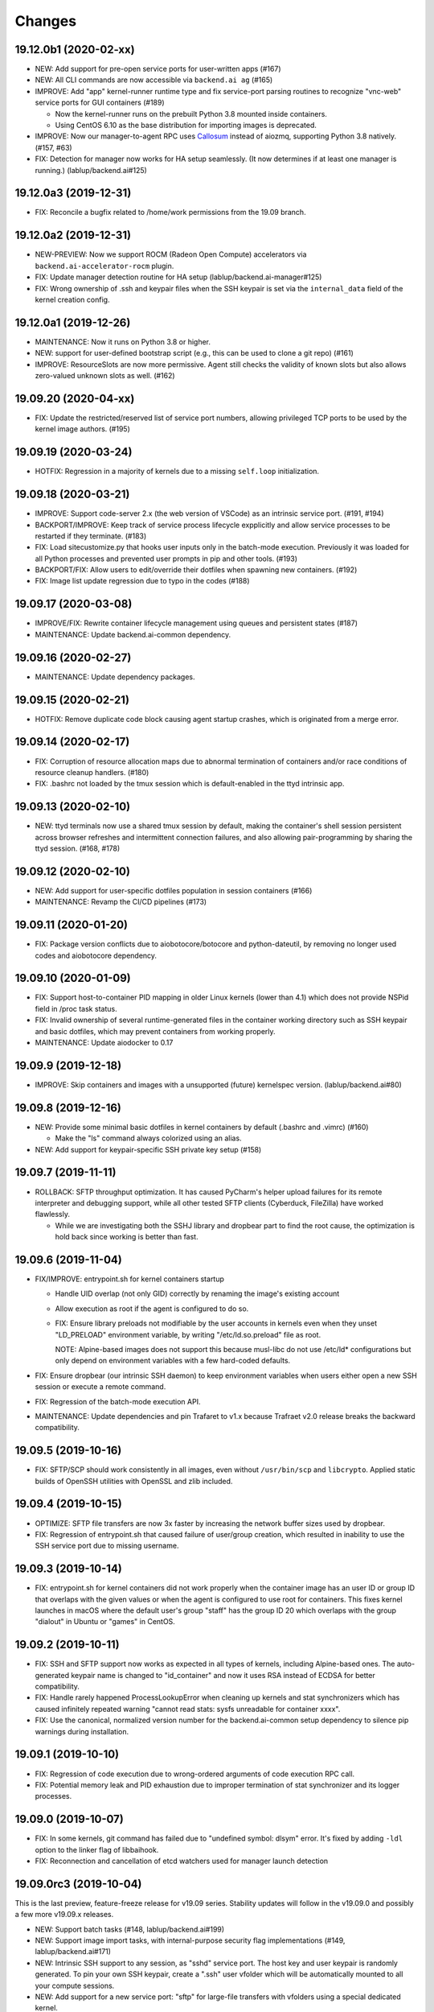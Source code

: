 Changes
=======

19.12.0b1 (2020-02-xx)
----------------------

* NEW: Add support for pre-open service ports for user-written apps (#167)

* NEW: All CLI commands are now accessible via ``backend.ai ag`` (#165)

* IMPROVE: Add "app" kernel-runner runtime type and fix service-port parsing routines to recognize
  "vnc-web" service ports for GUI containers (#189)

  - Now the kernel-runner runs on the prebuilt Python 3.8 mounted inside containers.

  - Using CentOS 6.10 as the base distribution for importing images is deprecated.

* IMPROVE: Now our manager-to-agent RPC uses `Callosum <https://github.com/lablup/callosum>`_ instead of
  aiozmq, supporting Python 3.8 natively. (#157, #63)

* FIX: Detection for manager now works for HA setup seamlessly. (It now determines if at least one
  manager is running.) (lablup/backend.ai#125)

19.12.0a3 (2019-12-31)
----------------------

* FIX: Reconcile a bugfix related to /home/work permissions from the 19.09 branch.

19.12.0a2 (2019-12-31)
----------------------

* NEW-PREVIEW: Now we support ROCM (Radeon Open Compute) accelerators via ``backend.ai-accelerator-rocm``
  plugin.

* FIX: Update manager detection routine for HA setup (lablup/backend.ai-manager#125)

* FIX: Wrong ownership of .ssh and keypair files when the SSH keypair is set via the ``internal_data``
  field of the kernel creation config.

19.12.0a1 (2019-12-26)
----------------------

* MAINTENANCE: Now it runs on Python 3.8 or higher.

* NEW: support for user-defined bootstrap script (e.g., this can be used to clone a git repo) (#161)

* IMPROVE: ResourceSlots are now more permissive. Agent still checks the validity of known slots
  but also allows zero-valued unknown slots as well. (#162)

19.09.20 (2020-04-xx)
---------------------

* FIX: Update the restricted/reserved list of service port numbers, allowing privileged TCP ports
  to be used by the kernel image authors. (#195)

19.09.19 (2020-03-24)
---------------------

* HOTFIX: Regression in a majority of kernels due to a missing ``self.loop`` initialization.

19.09.18 (2020-03-21)
---------------------

* IMPROVE: Support code-server 2.x (the web version of VSCode) as an intrinsic service port.
  (#191, #194)

* BACKPORT/IMPROVE: Keep track of service process lifecycle expplicitly and allow service processes to
  be restarted if they terminate. (#183)

* FIX: Load sitecustomize.py that hooks user inputs only in the batch-mode execution.
  Previously it was loaded for all Python processes and prevented user prompts in pip and other tools.
  (#193)

* BACKPORT/FIX: Allow users to edit/override their dotfiles when spawning new containers. (#192)

* FIX: Image list update regression due to typo in the codes (#188)

19.09.17 (2020-03-08)
---------------------

* IMPROVE/FIX: Rewrite container lifecycle management using queues and persistent states (#187)

* MAINTENANCE: Update backend.ai-common dependency.

19.09.16 (2020-02-27)
---------------------

* MAINTENANCE: Update dependency packages.

19.09.15 (2020-02-21)
---------------------

* HOTFIX: Remove duplicate code block causing agent startup crashes, which is originated from
  a merge error.

19.09.14 (2020-02-17)
---------------------

* FIX: Corruption of resource allocation maps due to abnormal termination of containers and/or
  race conditions of resource cleanup handlers. (#180)

* FIX: .bashrc not loaded by the tmux session which is default-enabled in the ttyd intrinsic app.

19.09.13 (2020-02-10)
---------------------

* NEW: ttyd terminals now use a shared tmux session by default, making the container's shell session
  persistent across browser refreshes and intermittent connection failures, and also allowing
  pair-programming by sharing the ttyd session. (#168, #178)

19.09.12 (2020-02-10)
---------------------

* NEW: Add support for user-specific dotfiles population in session containers (#166)

* MAINTENANCE: Revamp the CI/CD pipelines (#173)

19.09.11 (2020-01-20)
---------------------

* FIX: Package version conflicts due to aiobotocore/botocore and python-dateutil, by removing no longer
  used codes and aiobotocore dependency.

19.09.10 (2020-01-09)
---------------------

* FIX: Support host-to-container PID mapping in older Linux kernels (lower than 4.1) which does not
  provide NSPid field in /proc task status.

* FIX: Invalid ownership of several runtime-generated files in the container working directory such as
  SSH keypair and basic dotfiles, which may prevent containers from working properly.

* MAINTENANCE: Update aiodocker to 0.17

19.09.9 (2019-12-18)
--------------------

* IMPROVE: Skip containers and images with a unsupported (future) kernelspec version.
  (lablup/backend.ai#80)

19.09.8 (2019-12-16)
--------------------

* NEW: Provide some minimal basic dotfiles in kernel containers by default (.bashrc and .vimrc) (#160)

  - Make the "ls" command always colorized using an alias.

* NEW: Add support for keypair-specific SSH private key setup (#158)

19.09.7 (2019-11-11)
--------------------

* ROLLBACK: SFTP throughput optimization. It has caused PyCharm's helper upload failures for its
  remote interpreter and debugging support, while all other tested SFTP clients (Cyberduck, FileZilla)
  have worked flawlessly.

  - While we are investigating both the SSHJ library and dropbear part to find the root cause,
    the optimization is hold back since working is better than fast.

19.09.6 (2019-11-04)
--------------------

* FIX/IMPROVE: entrypoint.sh for kernel containers startup

  - Handle UID overlap (not only GID) correctly by renaming the image's existing account

  - Allow execution as root if the agent is configured to do so.

  - FIX: Ensure library preloads not modifiable by the user accounts in kernels even when they unset
    "LD_PRELOAD" environment variable, by writing "/etc/ld.so.preload" file as root.

    NOTE: Alpine-based images does not support this because musl-libc do not use /etc/ld* configurations
    but only depend on environment variables with a few hard-coded defaults.

* FIX: Ensure dropbear (our intrinsic SSH daemon) to keep environment variables when users either open a
  new SSH session or execute a remote command.

* FIX: Regression of the batch-mode execution API.

* MAINTENANCE: Update dependencies and pin Trafaret to v1.x because Trafraet v2.0 release breaks the
  backward compatibility.

19.09.5 (2019-10-16)
--------------------

* FIX: SFTP/SCP should work consistently in all images, even without ``/usr/bin/scp`` and ``libcrypto``.
  Applied static builds of OpenSSH utilities with OpenSSL and zlib included.

19.09.4 (2019-10-15)
--------------------

* OPTIMIZE: SFTP file transfers are now 3x faster by increasing the network buffer sizes used by
  dropbear.

* FIX: Regression of entrypoint.sh that caused failure of user/group creation, which resulted in
  inability to use the SSH service port due to missing username.

19.09.3 (2019-10-14)
--------------------

* FIX: entrypoint.sh for kernel containers did not work properly when the container image has an user ID
  or group ID that overlaps with the given values or when the agent is configured to use root for
  containers.  This fixes kernel launches in macOS where the default user's group "staff" has the group
  ID 20 which overlaps with the group "dialout" in Ubuntu or "games" in CentOS.

19.09.2 (2019-10-11)
--------------------

* FIX: SSH and SFTP support now works as expected in all types of kernels, including Alpine-based ones.
  The auto-generated keypair name is changed to "id_container" and now it uses RSA instead of ECDSA for
  better compatibility.

* FIX: Handle rarely happened ProcessLookupError when cleaning up kernels and stat synchronizers
  which has caused infinitely repeated warning "cannot read stats: sysfs unreadable for container xxxx".

* FIX: Use the canonical, normalized version number for the backend.ai-common setup dependency to silence
  pip warnings during installation.

19.09.1 (2019-10-10)
--------------------

* FIX: Regression of code execution due to wrong-ordered arguments of code execution RPC call.

* FIX: Potential memory leak and PID exhaustion due to improper termination of stat synchronizer
  and its logger processes.

19.09.0 (2019-10-07)
--------------------

* FIX: In some kernels, git command has failed due to "undefined symbol: dlsym" error.
  It's fixed by adding ``-ldl`` option to the linker flag of libbaihook.

* FIX: Reconnection and cancellation of etcd watchers used for manager launch detection

19.09.0rc3 (2019-10-04)
-----------------------

This is the last preview, feature-freeze release for v19.09 series.
Stability updates will follow in the v19.09.0 and possibly a few more v19.09.x releases.

* NEW: Support batch tasks (#148, lablup/backend.ai#199)

* NEW: Support image import tasks, with internal-purpose security flag implementations (#149,
  lablup/backend.ai#171)

* NEW: Intrinsic SSH support to any session, as "sshd" service port.
  The host key and user keypair is randomly generated.  To pin your own SSH keypair, create a
  ".ssh" user vfolder which will be automatically mounted to all your compute sessions.

* NEW: Add support for a new service port: "sftp" for large-file transfers with vfolders using
  a special dedicated kernel.

* NEW: Add support for a new service port: "vscode" to access Visual Studio Code running as an
  web application in the interactive sessions.  Note that the sessions running VSCode are recommended to
  have more than 2 GiB of free main memory. (#147)

* IMPROVE: Enable the debugger port in TensorBoard.  Note that this port is for private-use only
  so that a TensorFlow process can send debug-logging data to it in the same container.

* IMPROVE: Add support for multiple TCP ports to be mapped for a single service.

19.09.0rc2 (2019-09-24)
-----------------------

* Minor bug fixes

* CHANGE: The default of "debug.coredump" config becomes false in the halfstack configuration.

19.09.0rc1 (2019-09-23)
-----------------------

* NEW: Add a new intrinsic service port "ttyd" for all kernels, which provides a clean and slick
  web-based shell access.

* NEW: Add support for sftp service if the kernel supports it (#146).

* FIX: Now "kernel_terminated" events carry the correct "reason" field, which is stored in the
  "status_info" in the manager's kernels table.

* FIX: Avoid binary-level conflicts of Python library (libpythonmX.Y.so) in containers due to
  "/opt/backend.ai/lib" mounts.  This had crashed some vendor-specific images which relies on
  Python 3.6.4 while our krunner daemon uses Python 3.6.8.

* CHANGE: The agent-to-manager notifications use Redis instead of ZeroMQ (#144,
  lablup/backend.ai-manager#192, lablup/backend.ai-manager#125), and make the agent to survive
  intermittent Redis connection disruptions.

19.09.0b12 (2019-09-09)
-----------------------

* NEW: Add support for specifying shared memory for containers (lablup/backend.ai#52, #140)

* Internally applied static type checks to avoid potential bugs due to human mistakes. (#138)
  Also refactored the codebase to split the manager-agent communication part and the kernel interaction
  part (which is now replacible!) for extensible development.

* Update dependencies including aiohttp 3.6, twine, setuptools, etc.

19.09.0b11 (2019-09-03)
-----------------------

* NEW: Add shared-memory stats

* CHANGE: watcher commands are now executed with "sudo".

19.09.0b10 (2019-08-31)
-----------------------

* FIX: regression of batch-mode execution (file uploads to kernels) due to refactoring

19.09.0b9 (2019-08-31)
----------------------

* FIX: Apply a keepalive messaging at the 10-sec interval for agent-container RPC connection to avoid
  kernel-enforced NAT connection tracker timeout (#126, lablup/backend.ai#46)

  This allow execution of very long computation (more than 5 days) without interruption as long as
  the idle timeout configuration allows.

* FIX: When reading plugin configurations, merge scaling-group and global configurations correctly.

* FIX: No longer change the fstab if mount operations fail. Also delete the unmounted folder
  if it is empty after unmount was successful.

19.09.0b8 (2019-08-30)
----------------------

* NEW: Add support for running CentOS-based kernel images by adding CentOS 7.6-based builds for
  libbaihook and su-exec binaries.

* NEW: watcher: Add support for fstab/mount/unmount management APIs for superadmins (#134)

* Improve stability of cancellation during shutdown via refactoring and let uvloop work more consistently
  with vanilla asyncio.  (#133)

  - Now the agent daemon handles SIGINT and SIGTERM much more gracefully.

  - Upgrade aiotools to v0.8.2+

  - Rewrite kernel's ``list_files`` RPC call to work safer and faster (#124).

19.09.0b7 (2019-08-27)
----------------------

* FIX: TensorBoard startup error due to favoring IPv6 address

* CHANGE: Internally restructured the codebase so that we can add different agent implementations
  easily in the future.  Kubernetes support is coming soon! (#125)

* Accept a wider range of ``ai.backend.base-distro`` image label values which do not
  include explicit version numbers.

19.09.0b6 (2019-08-21)
----------------------

* CHANGE: Reduce the default websocket ping interval of Jupyter notebooks to 10 seconds
  to prevent intermittent connection losts in specific browser environments. (#131)

19.09.0b5 (2019-08-19)
----------------------

* NEW: Add support for watcher information reports (#107)

* Improve versioning of krunner volumes not to interfere with running containers
  when upgraded (#120)

* Add support for getting core dumps inside container as configuration options (#114)

* Fix missing instance ID for configuration scope maps (#127)

* Pin the pyzmq version to 18.1.0 (lablup/backend.ai#47)

19.09.0b4 (2019-08-14)
----------------------

* FIX: Disable trash bins in the Jupyter browsers (lablup/backend.ai#45)

* FIX: Revert "net.netfilter.nf_conntrack_tcp_timeout_established" in the recommended kernel parameters
  to the Linux kernel's default (5 days = 432000 seconds). (lablup/backend.ai#46)

* CHANGE: The CPU overcommit factor (previously fixed to 2) is now adjustable by the environment variable
  "BACKEND_CPU_OVERCOMMIT_FACTOR" and the dfault is now 1.

* NEW: Add an option to change the underlying event loop implementation.

19.09.0b3 (2019-08-05)
----------------------

* Include attached_devices in the kernel creation response (lablup/backend.ai-manager#154)

  - Compute plugins now should implement ``get_attched_devices()`` method.

* Improved support for separation of agent host and kernel (container) hosts
  (lablup/backend.ai#37)

* Add support for scaling-groups as configured by including them in heartbeats
  (backend.ai-manager#167)

* Implement reserved resource slots for CPU and memory (#110, #112)

19.06.0b2 (2019-07-25)
----------------------

* CHANGE: Now krunner-env is served as local Docker volumes instead of dummy contaienrs (#117, #118)

  - This fixes infinite bloating of anonymous Docker volumes implicitly created from dummy containers
    which consumed the disk space indefinitely.

  - The agent auto-creates and auto-udpates the krunner-env volumes. Separate Docker image deployment
    and manual image tagging are no longer required!

  - The krunner-env image archives are distributed as separate "backend.ai-krunner-{distro}" wheel
    packages.

* IMPROVED: Now the agent can be run *without* root, given that:

  - The docker socket is accessible by the agent's user permission.
    (usually you have to add the user to the "docker" system group)

  - container.stats-type is set to "docker".

  - The permission/ownership of /tmp/backend.ai/ipc and agent/event sockets inside it is writable by the
    user/group of the agent.

  - container.kernel-uid, container.kernel-gid is set to -1 or the same values that
    ai/backend/agent/server.py file stored in the disk has (e.g., inside virtualenv's site-packages
    directory).

* Also improved the clean up of scratch directories due to permission issues caused by bind-mounting
  files inside bind-mounted directories.

19.06.0b1 (2019-07-13)
----------------------

- BREAKING CHANGE: The daemon configurations are read from TOML files and
  shared configurations are from the etcd. (#112)

- NEW: The agent now automatically determines the local agent IP address when:

  - etcd's "config/network/subnet/agent" is set to a non-zero network prefix

  - rpc-listen-addr is an empty string

- Update Jupyter custom styles and resources

- Update dependencies including uvloop

- Add explicit timeout for service-port startup

19.06.0a1 (2019-06-03)
----------------------

- Add support for live collection of for node-level, per-device, and per-kernel resource metrics.
  (#109)

- Include version and compute plugin information in heartbeats.

- Make it possible to use specific IP address ranges for public ports of kernel containers.
  (lablup/backend.ai#37)

19.03.4 (2019-08-14)
--------------------

- Fix inability to delete files in the Jupyter file browser running in containers.

19.03.3 (2019-07-12)
--------------------

- Add missing updates for Jupyter style resources to disable Jupyter cluster
  extension which is not compatible with us and to remove unused headers in the
  terminal window.

19.03.2 (2019-07-12)
--------------------

- Fix permission handling for container-agent intercommunication socket which
  has prevented unexpected crashes of containers in certain conditions.

- Mount hand-made tmp dirs only when custom tmpfs is enabled.

- Update Jupyter style resources.

19.03.1 (2019-04-21)
--------------------

- Fix handling of empty resource allocation when rescanning running containers.
  (The bug may happen when the CUDA plugin is installed in the nodes that do not have
  CUDA-capable GPUs.)

19.03.0 (2019-04-10)
--------------------

- Minor updates to match with the manager changes.

- Update dependency: aioredis

19.03.0rc2 (2019-03-26)
-----------------------

- NEW: Add (official) support for TensorBoard with the default logdir:
  /home/work/logs

- CHANGE: Use the same "dev" krunner-env image tags for all pre-release and
  development versions to prevent hassles of tag renaming during development.

- CHANGE: Now the idle timeout is applied per kernel to support
  lablup/backend.ai-manager#92 implementation.

- CHANGE: Rename "--redis-auth" option to "--redis-password" and its
  environment variable equivalent as well.

- Fix and update accelerator plugin support by adding an in-container socket
  which provides host-only-available information to in-container programs.

- Apply a customized look-and-feel to Jupyter notebooks in Python-based containers.

19.03.0rc1 (2019-02-25)
-----------------------

- NEW: A side-by-side watcher daemon (#107)

  - It provides a separate channel for watching and controlling the agent
    even when the agent become unavailable (e.g., deadlock or internal crash).

  - It works best with a SystemD integration.

  - WARNING: Currently "reload" (agent restart without terminating running
    containers) has problems with PID tracking.  Finding solutions for this...

- NEW: Support Redis/etcd authentication (lablup/backend.ai-manager#138)

  - NOTE: Currently etcd authentication is *not* usable in productions due to
    a missing implementation of automatic refreshing auth tokens in the upstream
    etcd3 library.

- NEW: Agent-level (system-wide) live statistics (#101)

- Fix detection of up-to-date local Docker image (#105)

- Fix ordering of prompt outputs and user input events in the query mode (#106)

19.03.0b7 (2019-02-15)
----------------------

- Make logs and error messages to have more details.

- Implement RW/RO permissions when mounting vfolders (lablup/backend.ai-manager#82)

- Change statistics collector to use UNIX domain socketes, for specific environments
  where locally bound sockets are not accessible via network-local IP addresses.

- Update Alpine-based kernel runners with a fix for uid-match functionality for them.

- Fix some bugs related to allocation maps and ImageRef class.

19.03.0b6 (2019-02-08)
----------------------

- NEW: Jupyter notebooks now have our Backend.AI logo and a slightly customized look.

- Fix the jupyter notebook service-port to work with conda-based images,
  where "python -m jupyter notebook" does not work but "python -m notebook"
  works.

- Let agent fail early and cleanly if there is an initialization error,
  for ease of debugging with supervisord.

- Fix restoration of resource allocation maps upon agent restarts.

19.03.0b5 (2019-02-01)
----------------------

- Handle failures of accelerator plugin initialization more gracefully.

19.03.0b4 (2019-01-31)
----------------------

- Fix duplicate resource allocation when a computedevice plugin defines
  multiple resource slots.

- Fix handling multiple sets of docker container configuration arguments
  generated by different compute device plugins.

19.03.0b3 (2019-01-30)
----------------------

- Restore support for fractionally scaled accelerators and a reusable
  FractionAllocMap class for them.

- Fix a bug after automatically pull-updating kernel images from registries.

- Fix heartbeat serialization error.

19.03.0b2 (2019-01-30)
----------------------

- Add missing implementation for authenticated image pulls from private docker
  registries.

19.03.0b1 (2019-01-30)
----------------------

- BIG: Support dynamic resource slots and full private Docker registries. (#98)

- Expand support for various kernel environments: Python 2, R, Julia, JupyterHub

19.03.0a3 (2019-01-21)
----------------------

- Replace "--skip-jail" option with "--sandbox-type", which now defaults to use
  Docker-provided sandboxing until we get our jail stabilized.

19.03.0a2 (2019-01-21)
----------------------

- Fix missing stderr outputs in the query mode.  Now standard Python exception logs
  may contain ANSI color codes as ``jupyter_client`` automatically highlights them.
  (#93)

19.03.0a1 (2019-01-18)
----------------------

- NEW: Rewrite the kernel image specification.  Now it is much easier to build
  your own kernel image by adding just a few more labels in Dockerfiles.
  (ref: https://github.com/lablup/backend.ai-kernels/#howto-adding-a-new-image)

  - We now support official NVIDIA GPU Cloud images in this way.

  - We are now able to support Python 2.x kernels again!

  - Now agent/kernel-runner/jail/hook are all managed together and the kernel
    images are completely separated from their changes.

- NEW: New command-line options

  - ``--skip-jail``: disables our jail and falls back to the Docker's default seccomp
    filter.  Useful for troubleshotting with our jail.

  - ``--jail-arg``: when using our jail, add extra command-line arguments to the jail
    by specifying this option multiple times.
    Note that options starting with dash must be prepended with an extra space to
    avoid parsing issues imposed by the Python's standard argparse module.

  - ``--kernel-uid``: when the agent is executed as root, use this to make the kernel
    containers to run as specific user/UID.

  - ``--scratch-in-memory``: moves the scratch and /tmp directories into a separate
    in-memory filesystem (tmpfs) to avoid inode/quota exahustion issues in
    multi-tenant setups.

    This option is only available at Linux and the agent must be run as root. When
    used, the size of each directory is limited to 64 MiB. (In the future this will
    become configurable.)

- CHANGE: The kernel runner now preserves container-defined environment variables.

18.12.1 (2019-01-06)
--------------------

- Technical release to fix a packaging mistake in 18.12.0.

18.12.0 (2019-01-06)
--------------------

- Version numbers now follow year.month releases like Docker.
  We plan to release stable versions on every 3 months (e.g., 18.12, 19.03, ...).

- NEW: Support TPU (Tensor Processing Units) on Google Clouds.

- Clean up log messages for on-premise devops & IT admins.

18.12.0a4 (2018-12-26)
----------------------

- NEW: Support specifying credentials for private Docker registries.

- CHANGE: Now it prefers etcd-based docker registry configs over CLI arguments.

18.12.0a3 (2018-12-21)
----------------------

- Technical release to fix the backend.ai-common dependency version.

18.12.0a2 (2018-12-21)
----------------------

- NEW: Support user-specified ranges for the service ports published by containers
  via the ``--container-port-range`` CLI argument for firewall-sensitive setups.
  (The default range is 30000-31000) (#90)

- CHANGE: The agent now automatically pulls the image if not available in the host.

- CHANGE: The process monitoring tools will now show prettified process names for
  Backend.AI's daemon processes which exhibit the role and key configurations (e.g.,
  namespace) at a glance.

- Improve support for using custom/private Docker registries.

18.12.0a1 (2018-12-14)
----------------------

- NEW: App service ports!  You can start a compute session and directly connect to a
  service running inside it, such as Jupyter Notebook! (#89)

- Internal refactoring to clean up and fix bugs related to image name references.

- Fix bugs in statistics collection.

- Monitoring tools are separated as plugins.

1.4.0 (2018-09-30)
------------------

- Generalizes accelerator supports

  - Accelerators such as CUDA GPUs can be installed as a separate plugin (#66)

  - Adds support for nvidia-docker v2 (#64)

  - Adds support for allocation of multiple accelerators for one kernel container as
    well as partial shares of each accelerator (#66)

- Revamp the agent restart and kernel initialization processes (#35, #73)

- The view of the agent can be limited to specific CPU cores and GPUs
  using extra CLI arguments: ``--limit-cpus``, ``--limit-gpus`` for
  debugging and performance benchmarks. (#65)

1.3.7 (2018-04-05)
------------------

- Hotfix for handling of dotted image names when they are terminated.

1.3.6 (2018-04-05)
------------------

- Hotfix for handling subdirectories in batch-mode file uploads.

1.3.5 (2018-03-20)
------------------

- Fix vfolder mounts to use the configuration specified in the etcd.
  (No more fixed to "/mnt"!)

1.3.4 (2018-03-19)
------------------

- Fix occasional KeyError when destroying kernels. (#56)

- Deploy a debug log for occasional FileNotFoundError when uploading files
  in the batch mode. (#57)

1.3.3 (2018-03-15)
------------------

- Fix wrong kernel_host sent back to the manager when not overridden.

1.3.2 (2018-03-15)
------------------

- Technical release to fix backend.ai-common depedency version.

1.3.1 (2018-03-14)
------------------

- Technical release to update CI configuration.

1.3.0 (2018-03-08)
------------------

- Fix repeating docker event polling even when there is connection/client-side
  aiohttp errors.

- Upgrade aiohttp to v3.0 release.

- Improve dockerization. (#55)

- Improve inner beauty.

1.2.0 (2018-01-30)
------------------

**NOTICE**

- From this release, the manager and agent versions will go together, which indicates
  the compatibility of them, even when either one has relatively little improvements.

**CHANGES**

- Include the exit code of the last executed in-kernel process when returning
  ``build-finished`` or ``finished`` results in the batch mode.

- Improve logging to support rotating file-based logs.

- Upgrade aiotools to v0.5.2 release.

- Remove the image name prefix when reporting available images. (#51)

- Improve debug-kernel mode to mount host-side kernel runner source into the kernel
  containers so that they use the latest, editable source clone of the kernel runner.

1.1.0 (2018-01-06)
------------------

- Automatically assign the run ID if set None when starting a run.

- Pass environment variables in the start-config to the kernels via
  ``/home/work/.config/environ.txt`` file mounted inside kernels.

- Include the list of kernel images available to the agent when sending
  heartbeats. (#51)

- Remove simplejson from dependencies in favor of the standard library.
  The stdlib has been updated to support all required features and use
  an internal C-based module for performance.

1.0.6 (2017-11-29)
------------------

- Update aioredis to v1.0.0 release.

- Remove "mode" argument from completion RPC calls.

- Fix a bug when terminating overlapped execute streams, which has caused
  indefinite hangs in the client side due to missing "finished" notification.

1.0.5 (2017-11-17)
------------------

- Implement virtual folder mounting (assuming /mnt is already configured)

1.0.4 (2017-11-14)
------------------

- Fix synchronization issues when restarting kernels

- Improve "debug-kernel" mode to use the given kernel name

1.0.3 (2017-11-11)
------------------

- Fix a bug in duplicate-check of our Docker event stream monitoring coroutine

1.0.2 (2017-11-10)
------------------

- Fix automatic mounting of deeplearning-samples Docker volume for ML kernels

- Stabilize statistics collection

- Fix typos

1.0.1 (2017-11-08)
------------------

- Prevent duplicate Docker event generation

- Various bug fixes and improvements (#44, #45, #46, #47)

1.0.0 (2017-10-17)
------------------

- This release is replaced with v1.0.1 due to many bugs.

**CHANGES**

- Rename the package to "Backend.AI" and the import path to ``ai.backend.agent``

- Rewrite interaction with the manager

- Read configuration from etcd shared with the manager

- Add FIFO-style scheduling of overlapped execution requests

- Implement I/O and network statistic collection using sysfs

0.9.14 (2017-08-29)
-------------------

**FIX**

- Fix and improve version reference mechanisms.

- Fix missing import error vanished during hostfix cherrypick

0.9.12 (2017-08-29)
-------------------

**IMPROVEMENTS**

- It now applies the same UID to the spawned containers if they have the "uid-match"
  feature label flag. (backported from develop)

0.9.11 (2017-07-19)
-------------------

**FIX**

- Add missing "sorna-common" dependency and update other requirements.

0.9.10 (2017-07-18)
-------------------

**FIX**

- Fix the wrong version range of an optional depedency package "datadog"

0.9.9 (2017-07-18)
------------------

**IMPROVEMENTS**

- Improve packaging so that setup.py has the source list of dependencies
  whereas requirements.txt has additional/local versions from exotic
  sources.

- Support exception/event logging with Sentry and runtime statistics with Datadog.

0.9.8 (2017-06-30)
------------------

**FIX**

- Fix interactive user inputs in the batch-mode execution.

0.9.7 (2017-06-29)
------------------

**NEW**

- Add support for the batch-mode API with compiled languages such as
  C/C++/Java/Rust.

- Add support for the file upload API for use with the batch-mode API.
  (up to 20 files per request and 1 MiB per each file)

**CHANGES**

- Only files stored in "/home/work.output" directories of kernel containers
  are auto-uploaded to S3 as downloadable files, as now we rely on our
  dedicated multi-media output interfaces to show plots and other graphics.
  Previously, all non-hidden files in "/home/work" were uploaded.

0.9.6 (2017-04-12)
------------------

- Fix a regression in console output streaming.

0.9.5 (2017-04-07)
------------------

- Add PyTorch support.

- Upgrade aiohttp to v2 and relevant dependencies as well.

0.9.4 (2017-03-19)
------------------

- Update missing long_description.

0.9.3 (2017-03-19)
------------------

- Improve packaging: auto-converted README.md as long description and unified
  requirements.txt and setup.py dependencies.

0.9.2 (2017-03-14)
------------------

- Fix sorna-common requirement version.

0.9.1 (2017-03-14)
------------------

**CHANGES**

- Separate console output formats for API v1 and v2.

- Deprecate unused matching option for execution API.

- Remove control messages in API responses.

0.9.0 (2017-02-27)
------------------

**NEW**

- PUSH/PULL-based kernel interaction protocol to support streaming outputs.
  This enables interactive input functions and streaming outputs for long-running codes,
  and also makes kernel execution more resilient to network failures.
  (ZeroMQ's REQ/REP sockets break the system if any messages get dropped)

0.8.2 (2017-01-16)
------------------

**FIXES**

- Fix a typo that generates errors during GPU kernel initialization.

- Fix regression of '--agent-ip-override' cli option.

0.8.1 (2017-01-10)
------------------

- Minor internal polishing release.

0.8.0 (2017-01-10)
------------------

**CHANGES**

- Bump version to 0.8 to match with sorna-manager and sorna-client.

**FIXES**

- Fix events lost by HTTP connection timeouts when using ``docker.events.run()`` from
  aiodocker.  (It is due to default 5-minute timeout set by aiohttp)

- Correct task cancellation

0.7.5 (2016-12-01)
------------------

**CHANGES**

- Add new aliases for "git" kernel: "git-shell" and "shell"

0.7.4 (2016-12-01)
------------------

**CHANGES**

- Now it uses `aiodocker`_ instead of `docker-py`_ to
  prevent timeouts with many concurrent requests.

  NOTE: You need to run ``pip install -r requirements.txt`` to install the
        non-pip (GitHub) version of aiodocker correctly, before running
        ``pip install sorna-agent``.

**FIXES**

- Fix corner-case exceptions in statistics/heartbeats.

.. _aiodocker: https://github.com/achimnol/aiodocker

.. _dockerpy: https://github.com/docker/docker-py

0.7.3 (2016-11-30)
------------------

**CHANGES**

- Increase docker API timeouts.

**FIXES**

- Fix heartbeats stop working after kernel/agent timeouts.

- Fix exception logging in the main server loop.

0.7.2 (2016-11-28)
------------------

**FIXES**

- Hotfix for missing dependency: coloredlogs

0.7.1 (2016-11-27)
------------------

**NEW**

- ``--agent-ip-override`` CLI option to override the IP address of agent
  reported to the manager.

0.7.0 (2016-11-25)
------------------

**NEW**

- Add support for kernel restarts.
  Restarting preserves kernel metadata and its ID, but removes and recreates
  the working volume and the container itself.

- Add ``--debug`` option to the CLI command.

0.6.0 (2016-11-14)
------------------

**NEW**

- Add support for GPU-enabled kernels (using `nvidia-docker plugin`_).
  The kernel images must be built upon nvidia-docker's base Ubuntu images and
  have the label "io.sorna.nvidia.enabled" set ``yes``.

**CHANGES**

- Change the agent to add "lablup/" prefix when creating containers from
  kernel image names, to ease setup and running using the public docker
  repository.  (e.g., "lablup/kernel-python3" instead of "kernel-python3")

- Change the prefix of kernel image labels from "com.lablup.sorna." to
  "io.sorna." for simplicity.

- Increase the default idle timeout to 30 minutes for offline tutorial/workshops.

- Limit the CPU cores available in kernel containers.
  It uses an optional "io.sorna.maxcores" label (default is 1 when not
  specified) to determine the requested number of CPU cores in kernels, with a
  hard limit of 4.

  NOTE: You will still see the full count of CPU cores of the underlying
  system when running ``os.cpu_count()``, ``multiprocessing.cpu_count()`` or
  ``os.sysconf("SC_NPROCESSORS_ONLN")`` because the limit is enforced by the CPU
  affinity mask.  To get the correct result, try
  ``len(os.sched_getaffinity(os.getpid()))``.

.. _nvidia-docker plugin: https://github.com/NVIDIA/nvidia-docker


0.5.0 (2016-11-01)
------------------

**NEW**

- First public release.


<!-- vim: set et: -->
